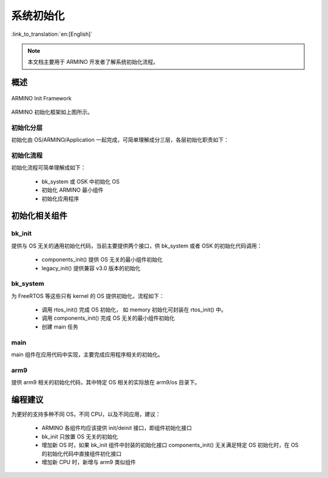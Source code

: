系统初始化
=========================================

:link_to_translation:`en:[English]`

.. note::

    本文档主要用于 ARMINO 开发者了解系统初始化流程。

概述
------------

.. figure:: ../../../_static/init.png
    :align: center
    :alt: ARMINO Init
    :figclass: align-center

    ARMINO Init Framework


ARMINO 初始化框架如上图所示。

初始化分层
******************

初始化由 OS/ARMINO/Application 一起完成，可简单理解成分三层，各层初始化职责如下：

+------------+----------------------------------------------------------------------+
| 层次       | 初始化                                                               |
+============+======================================================================+
| OSK Layer  |基于 ARMINO 的不同 OS，可分成两类:                                       |
|            |                                                                      |
|            |  - 只包含 kernel 的 OS，如 FreeRTOS 等， 这类 OS 不提供自己的初始化框|
|            |    架，因此 ARMINO 针对这类 OS 设计了专门的初始化组件 bk_system         |
|            |  - 包含 kernel 与完整的 OS 生态的 OS，如 RTT 等，这类 OS 通常有自己的|
|            |    初始化流程与框架，ARMINO 需要适配这些 OSK 的初始化流程               |
+------------+----------------------------------------------------------------------+
| ARMINO Layer  |ARMINO 主要完成下述初始化:                                               |
|            |                                                                      |
|            |  - OS 无关初始化                                                     |
|            |  - 应用无关初始化                                                    |
|            |  - 为只包含 Kernel 的 OS 提供初始化流程                              |
+------------+----------------------------------------------------------------------+
| Application|Application 完成与特定应用相关的初始化                                |
+------------+----------------------------------------------------------------------+

初始化流程
**************************

初始化流程可简单理解成如下：

 - bk_system 或 OSK 中初始化 OS
 - 初始化 ARMINO 最小组件
 - 初始化应用程序

初始化相关组件
-------------------------

bk_init
**********************

提供与 OS 无关的通用初始化代码，当前主要提供两个接口，供 bk_system 或者 OSK 的初始化代码调用：

 - components_init() 提供 OS 无关的最小组件初始化
 - legacy_init() 提供兼容 v3.0 版本的初始化


bk_system
**********************

为 FreeRTOS 等这些只有 kernel 的 OS 提供初始化，流程如下：

 - 调用 rtos_init() 完成 OS 初始化， 如 memory 初始化可封装在 rtos_init() 中。
 - 调用 components_init() 完成 OS 无关的最小组件初始化
 - 创建 main 任务

main
**********************

main 组件在应用代码中实现，主要完成应用程序相关的初始化。

arm9
**********************

提供 arm9 相关的初始化代码，其中特定 OS 相关的实际放在 arm9/os 目录下。

编程建议
---------------------------

为更好的支持多种不同 OS，不同 CPU，以及不同应用，建议：

 - ARMINO 各组件均应该提供 init/deinit 接口，即组件初始化接口
 - bk_init 只放置 OS 无关的初始化
 - 增加新 OS 时，如果 bk_init 组件中封装的初始化接口 components_init() 无关满足特定 OS 初始化时，在 OS 的初始化代码中直接组件初化接口
 - 增加新 CPU 时，新增与 arm9 类似组件



